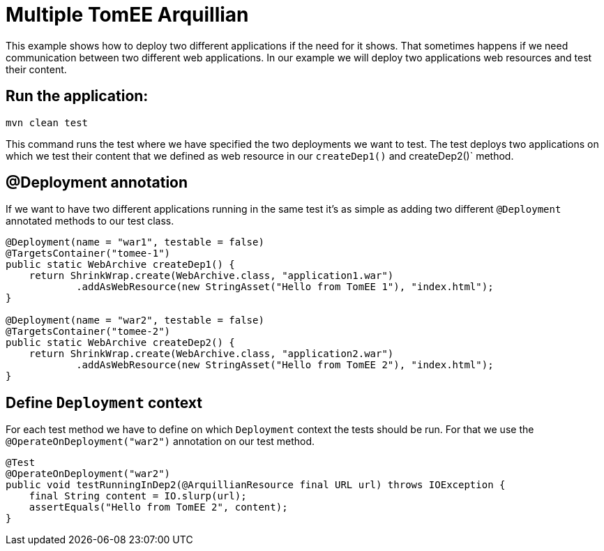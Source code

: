 = Multiple TomEE Arquillian
:index-group: Arquillian
:jbake-type: page
:jbake-status: published

This example shows how to deploy two different applications if the need for it shows.
That sometimes happens if we need communication between two different web applications. In our
example we will deploy two applications web resources and test their content.

== Run the application:

[source, bash]
----
mvn clean test
----

This command runs the test where we have specified the two deployments we want to
test. The test deploys two applications on which we test their content
that we defined as web resource in our `createDep1()` and createDep2()` method.

== @Deployment annotation

If we want to have two different applications running in the same test it's as
simple as adding two different `@Deployment` annotated methods to our test class.

[source,java]
----
@Deployment(name = "war1", testable = false)
@TargetsContainer("tomee-1")
public static WebArchive createDep1() {
    return ShrinkWrap.create(WebArchive.class, "application1.war")
            .addAsWebResource(new StringAsset("Hello from TomEE 1"), "index.html");
}

@Deployment(name = "war2", testable = false)
@TargetsContainer("tomee-2")
public static WebArchive createDep2() {
    return ShrinkWrap.create(WebArchive.class, "application2.war")
            .addAsWebResource(new StringAsset("Hello from TomEE 2"), "index.html");
}
----

== Define `Deployment` context

For each test method we have to define on which `Deployment` context the tests
should be run. For that we use the `@OperateOnDeployment("war2")` annotation on our
test method.

[source,java]
----
@Test
@OperateOnDeployment("war2")
public void testRunningInDep2(@ArquillianResource final URL url) throws IOException {
    final String content = IO.slurp(url);
    assertEquals("Hello from TomEE 2", content);
}
----
